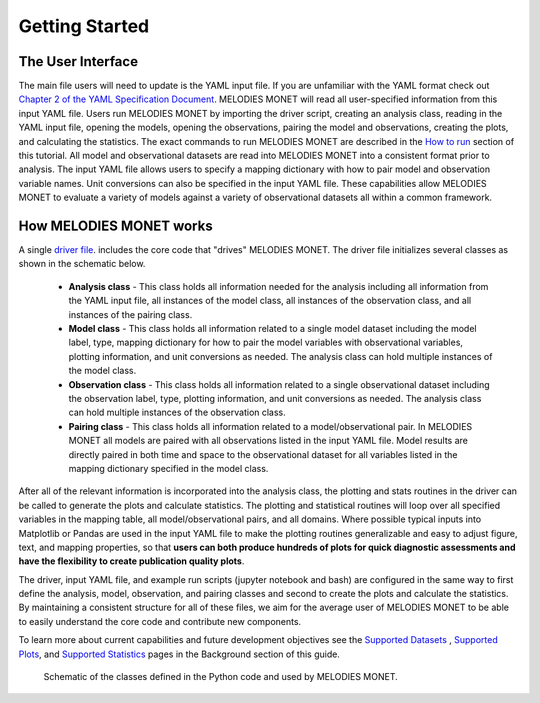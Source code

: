Getting Started
===============

The User Interface
------------------
The main file users will need to update is the YAML input file. If you are 
unfamiliar with the YAML format check out 
`Chapter 2 of the YAML Specification Document <https://yaml.org/spec/1.1/#id857168>`__.
MELODIES MONET will read all user-specified information from this input YAML 
file. Users run MELODIES MONET by importing the driver script, creating an 
analysis class, reading in the YAML input file, opening the models, opening 
the observations, pairing the model and observations, creating the plots, and 
calculating the statistics. The exact commands to run MELODIES MONET are 
described in the `How to run <how_to_run.html>`__ section of this tutorial. 
All model and observational datasets are read into MELODIES MONET into a 
consistent format prior to analysis. The input YAML file allows users to 
specify a mapping dictionary with how to pair model and observation variable 
names. Unit conversions can also be specified in the input YAML file. These 
capabilities allow MELODIES MONET to evaluate a variety of models against a 
variety of observational datasets all within a common framework.


How MELODIES MONET works
------------------------

A single `driver file <https://github.com/NOAA-CSL/MELODIES-MONET/blob/develop/melodies_monet/driver.py>`__. 
includes the core code that "drives" MELODIES MONET. The driver file 
initializes several classes as shown in the schematic below. 
   * **Analysis class** - This class holds all information needed for the 
     analysis including all information from the YAML input file, all instances
     of the model class, all instances of the observation class, and all
     instances of the pairing class.
   * **Model class** - This class holds all information related to a single 
     model dataset including the model label, type, mapping dictionary for how 
     to pair the model variables with observational variables, plotting 
     information, and unit conversions as needed. The analysis class can hold 
     multiple instances of the model class.
   * **Observation class** - This class holds all information related to a 
     single observational dataset including the observation label, type, 
     plotting information, and unit conversions as needed. The analysis class can hold 
     multiple instances of the observation class.
   * **Pairing class** - This class holds all information related to a 
     model/observational pair. In MELODIES MONET all models are paired with 
     all observations listed in the input YAML file. Model results are 
     directly paired in both time and space to the observational dataset for 
     all variables listed in the mapping dictionary specified in the model 
     class.
   
After all of the relevant information is incorporated into the analysis class,
the plotting and stats routines in the driver can be called to generate the 
plots and calculate statistics. The plotting and statistical routines will 
loop over all specified variables in the mapping table, all model/observational
pairs, and all domains. Where possible typical inputs into Matplotlib or 
Pandas are used in the input YAML file to make the plotting routines 
generalizable and easy to adjust figure, text, and mapping properties, so that 
**users can both produce hundreds of plots for quick diagnostic assessments and
have the flexibility to create publication quality plots**. 

The driver, input YAML file, and example run scripts (jupyter notebook 
and bash) are configured in the same way to first define the analysis, model, 
observation, and pairing classes and second to create the plots and calculate 
the statistics. By maintaining a consistent structure for all of these files, 
we aim for the average user of MELODIES MONET to be able to easily understand 
the core code and contribute new components.

To learn more about current capabilities and future development objectives
see the `Supported Datasets <../background/supported_datasets.html>`__ , 
`Supported Plots <../background/supported_plots.html>`__, and 
`Supported Statistics <../background/supported_stats.html>`__ pages in the 
Background section of this guide.


.. figure:: /_static/MM_classes_connections.png
  :alt: diagram showing the Python classes defined and used in MELODIES MONET.
  
  Schematic of the classes defined in the Python code and used by MELODIES 
  MONET.
